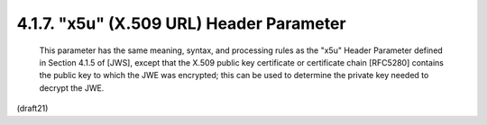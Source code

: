 .. _jwk.x5u:

4.1.7. "x5u" (X.509 URL) Header Parameter
^^^^^^^^^^^^^^^^^^^^^^^^^^^^^^^^^^^^^^^^^^^^^^^^^^^^

   This parameter has the same meaning, syntax, and processing rules as
   the "x5u" Header Parameter defined in Section 4.1.5 of [JWS], except
   that the X.509 public key certificate or certificate chain [RFC5280]
   contains the public key to which the JWE was encrypted; this can be
   used to determine the private key needed to decrypt the JWE.

(draft21)
